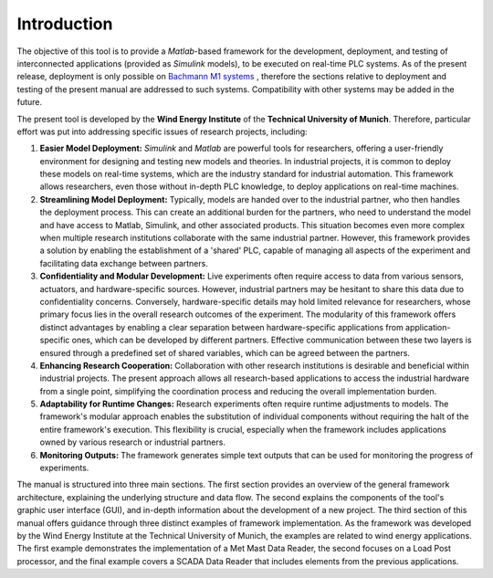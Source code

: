 Introduction
=============

The objective of this tool is to provide a *Matlab*-based framework for the development, deployment, and testing of interconnected applications (provided as *Simulink* models), to be executed on real-time PLC systems. As of the present release, deployment is only possible on `Bachmann M1 systems <http://www.bachmann.info>`_ , therefore the sections relative to deployment and testing of the present manual are addressed to such systems. Compatibility with other systems may be added in the future.

The present tool is developed by the **Wind Energy Institute** of the **Technical University of Munich**. Therefore, particular effort was put into addressing specific issues of research projects, including:

#. **Easier Model Deployment:**
   *Simulink* and *Matlab* are powerful tools for researchers, offering a user-friendly environment for designing and testing new models and theories. In industrial projects, it is common to deploy these models on real-time systems, which are the industry standard for industrial automation. This framework allows researchers, even those without in-depth PLC knowledge, to deploy applications on real-time machines.

#. **Streamlining Model Deployment:**
   Typically, models are handed over to the industrial partner, who then handles the deployment process. This can create an additional burden for the partners, who need to understand the model and have access to Matlab, Simulink, and other associated products. This situation becomes even more complex when multiple research institutions collaborate with the same industrial partner. However, this framework provides a solution by enabling the establishment of a 'shared' PLC, capable of managing all aspects of the experiment and facilitating data exchange between partners.

#. **Confidentiality and Modular Development:**
   Live experiments often require access to data from various sensors, actuators, and hardware-specific sources. However, industrial partners may be hesitant to share this data due to confidentiality concerns. Conversely, hardware-specific details may hold limited relevance for researchers, whose primary focus lies in the overall research outcomes of the experiment. The modularity of this framework offers distinct advantages by enabling a clear separation between hardware-specific applications from application-specific ones, which can be developed by different partners. Effective communication between these two layers is ensured through a predefined set of shared variables, which can be agreed between the partners.

#. **Enhancing Research Cooperation:**
   Collaboration with other research institutions is desirable and beneficial within industrial projects. The present approach allows all research-based applications to access the industrial hardware from a single point, simplifying the coordination process and reducing the overall implementation burden.

#. **Adaptability for Runtime Changes:**
   Research experiments often require runtime adjustments to models. The framework's modular approach enables the substitution of individual components without requiring the halt of the entire framework's execution. This flexibility is crucial, especially when the framework includes applications owned by various research or industrial partners.

#. **Monitoring Outputs:**
   The framework generates simple text outputs that can be used for monitoring the progress of experiments.

The manual is structured into three main sections. The first section provides an overview of the general framework architecture, explaining the underlying structure and data flow. The second explains the components of the tool's graphic user interface (GUI), and in-depth information about the development of a new project. The third section of this manual offers guidance through three distinct examples of framework implementation. As the framework was developed by the Wind Energy Institute at the Technical University of Munich, the examples are related to wind energy applications. The first example demonstrates the implementation of a Met Mast Data Reader, the second focuses on a Load Post processor, and the final example covers a SCADA Data Reader that includes elements from the previous applications.




